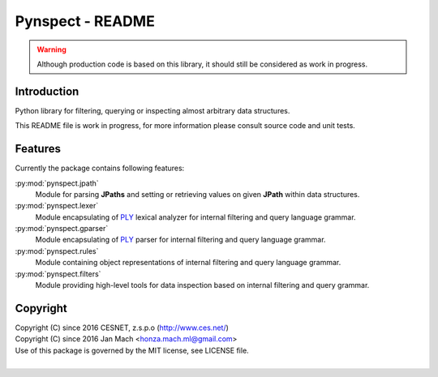 Pynspect - README
================================================================================

.. warning::

    Although production code is based on this library, it should still be considered
    as work in progress.


Introduction
--------------------------------------------------------------------------------

Python library for filtering, querying or inspecting almost arbitrary data
structures.

This README file is work in progress, for more information please consult source
code and unit tests.


Features
--------------------------------------------------------------------------------

Currently the package contains following features:

:py:mod:`pynspect.jpath`
    Module for parsing **JPaths** and setting or retrieving values on given
    **JPath** within data structures.

:py:mod:`pynspect.lexer`
    Module encapsulating of `PLY <http://www.dabeaz.com/ply/>`__ lexical analyzer
    for internal filtering and query language grammar.

:py:mod:`pynspect.gparser`
    Module encapsulating of `PLY <http://www.dabeaz.com/ply/>`__ parser for internal
    filtering and query language grammar.

:py:mod:`pynspect.rules`
    Module containing object representations of internal filtering and query
    language grammar.

:py:mod:`pynspect.filters`
    Module providing high-level tools for data inspection based on internal filtering
    and query grammar.


Copyright
--------------------------------------------------------------------------------

| Copyright (C) since 2016 CESNET, z.s.p.o (http://www.ces.net/)
| Copyright (C) since 2016 Jan Mach <honza.mach.ml@gmail.com>
| Use of this package is governed by the MIT license, see LICENSE file.
|



